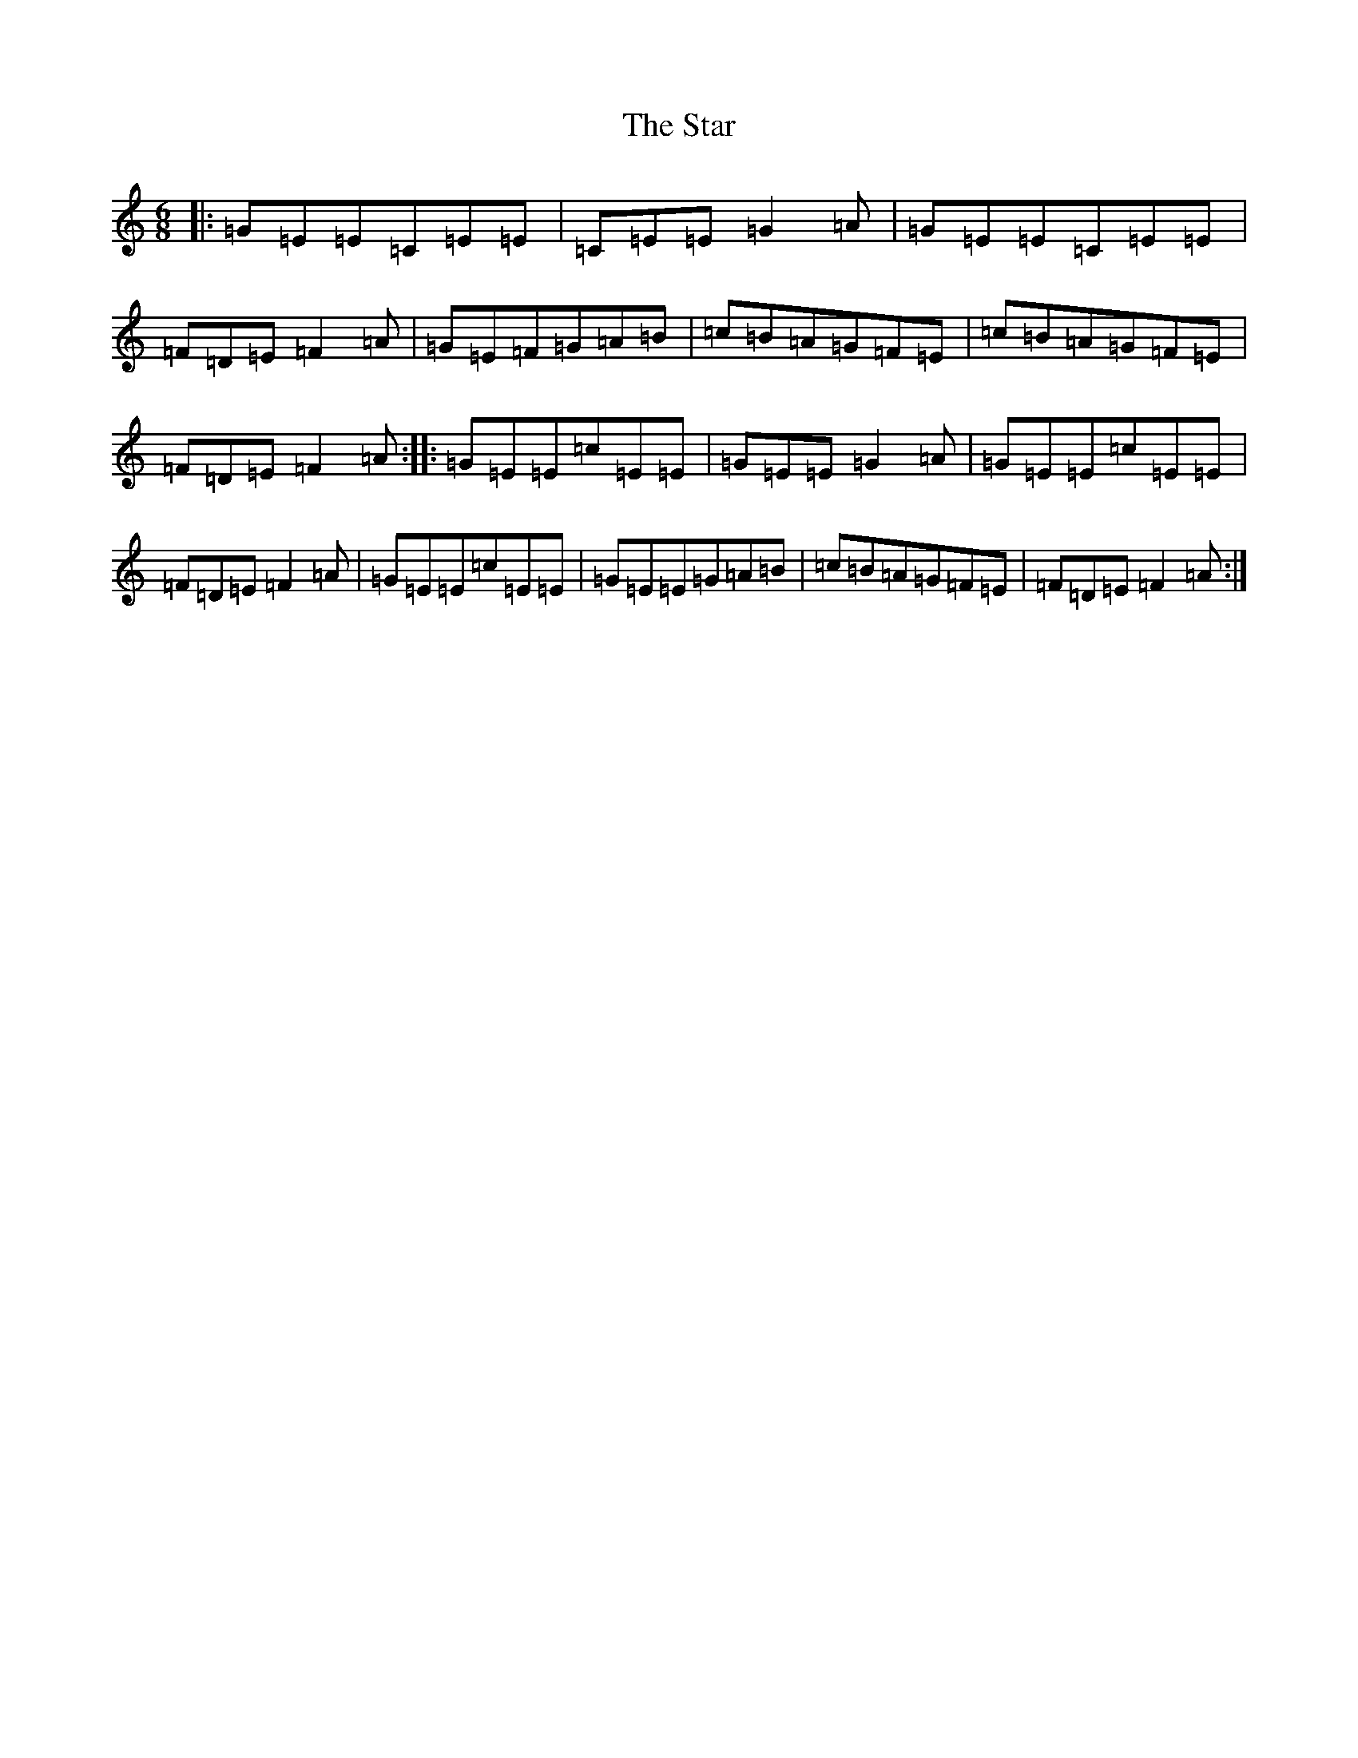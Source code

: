 X: 20181
T: Star, The
S: https://thesession.org/tunes/2551#setting2551
Z: G Major
R: jig
M: 6/8
L: 1/8
K: C Major
|:=G=E=E=C=E=E|=C=E=E=G2=A|=G=E=E=C=E=E|=F=D=E=F2=A|=G=E=F=G=A=B|=c=B=A=G=F=E|=c=B=A=G=F=E|=F=D=E=F2=A:||:=G=E=E=c=E=E|=G=E=E=G2=A|=G=E=E=c=E=E|=F=D=E=F2=A|=G=E=E=c=E=E|=G=E=E=G=A=B|=c=B=A=G=F=E|=F=D=E=F2=A:|